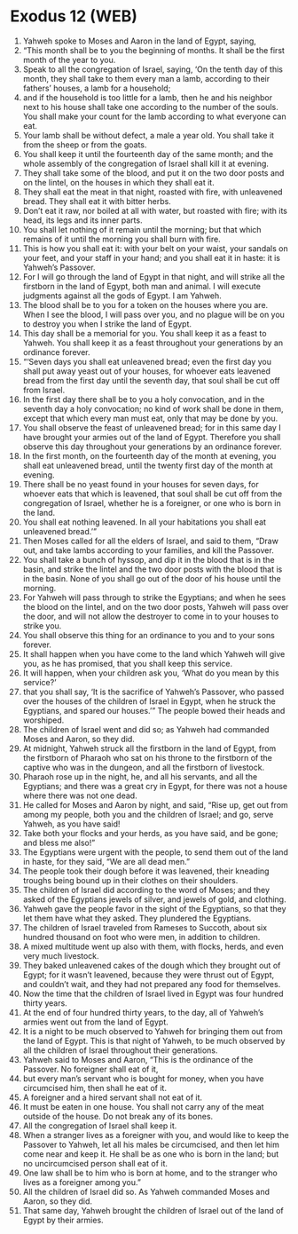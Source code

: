 * Exodus 12 (WEB)
:PROPERTIES:
:ID: WEB/02-EXO12
:END:

1. Yahweh spoke to Moses and Aaron in the land of Egypt, saying,
2. “This month shall be to you the beginning of months. It shall be the first month of the year to you.
3. Speak to all the congregation of Israel, saying, ‘On the tenth day of this month, they shall take to them every man a lamb, according to their fathers’ houses, a lamb for a household;
4. and if the household is too little for a lamb, then he and his neighbor next to his house shall take one according to the number of the souls. You shall make your count for the lamb according to what everyone can eat.
5. Your lamb shall be without defect, a male a year old. You shall take it from the sheep or from the goats.
6. You shall keep it until the fourteenth day of the same month; and the whole assembly of the congregation of Israel shall kill it at evening.
7. They shall take some of the blood, and put it on the two door posts and on the lintel, on the houses in which they shall eat it.
8. They shall eat the meat in that night, roasted with fire, with unleavened bread. They shall eat it with bitter herbs.
9. Don’t eat it raw, nor boiled at all with water, but roasted with fire; with its head, its legs and its inner parts.
10. You shall let nothing of it remain until the morning; but that which remains of it until the morning you shall burn with fire.
11. This is how you shall eat it: with your belt on your waist, your sandals on your feet, and your staff in your hand; and you shall eat it in haste: it is Yahweh’s Passover.
12. For I will go through the land of Egypt in that night, and will strike all the firstborn in the land of Egypt, both man and animal. I will execute judgments against all the gods of Egypt. I am Yahweh.
13. The blood shall be to you for a token on the houses where you are. When I see the blood, I will pass over you, and no plague will be on you to destroy you when I strike the land of Egypt.
14. This day shall be a memorial for you. You shall keep it as a feast to Yahweh. You shall keep it as a feast throughout your generations by an ordinance forever.
15. “‘Seven days you shall eat unleavened bread; even the first day you shall put away yeast out of your houses, for whoever eats leavened bread from the first day until the seventh day, that soul shall be cut off from Israel.
16. In the first day there shall be to you a holy convocation, and in the seventh day a holy convocation; no kind of work shall be done in them, except that which every man must eat, only that may be done by you.
17. You shall observe the feast of unleavened bread; for in this same day I have brought your armies out of the land of Egypt. Therefore you shall observe this day throughout your generations by an ordinance forever.
18. In the first month, on the fourteenth day of the month at evening, you shall eat unleavened bread, until the twenty first day of the month at evening.
19. There shall be no yeast found in your houses for seven days, for whoever eats that which is leavened, that soul shall be cut off from the congregation of Israel, whether he is a foreigner, or one who is born in the land.
20. You shall eat nothing leavened. In all your habitations you shall eat unleavened bread.’”
21. Then Moses called for all the elders of Israel, and said to them, “Draw out, and take lambs according to your families, and kill the Passover.
22. You shall take a bunch of hyssop, and dip it in the blood that is in the basin, and strike the lintel and the two door posts with the blood that is in the basin. None of you shall go out of the door of his house until the morning.
23. For Yahweh will pass through to strike the Egyptians; and when he sees the blood on the lintel, and on the two door posts, Yahweh will pass over the door, and will not allow the destroyer to come in to your houses to strike you.
24. You shall observe this thing for an ordinance to you and to your sons forever.
25. It shall happen when you have come to the land which Yahweh will give you, as he has promised, that you shall keep this service.
26. It will happen, when your children ask you, ‘What do you mean by this service?’
27. that you shall say, ‘It is the sacrifice of Yahweh’s Passover, who passed over the houses of the children of Israel in Egypt, when he struck the Egyptians, and spared our houses.’” The people bowed their heads and worshiped.
28. The children of Israel went and did so; as Yahweh had commanded Moses and Aaron, so they did.
29. At midnight, Yahweh struck all the firstborn in the land of Egypt, from the firstborn of Pharaoh who sat on his throne to the firstborn of the captive who was in the dungeon, and all the firstborn of livestock.
30. Pharaoh rose up in the night, he, and all his servants, and all the Egyptians; and there was a great cry in Egypt, for there was not a house where there was not one dead.
31. He called for Moses and Aaron by night, and said, “Rise up, get out from among my people, both you and the children of Israel; and go, serve Yahweh, as you have said!
32. Take both your flocks and your herds, as you have said, and be gone; and bless me also!”
33. The Egyptians were urgent with the people, to send them out of the land in haste, for they said, “We are all dead men.”
34. The people took their dough before it was leavened, their kneading troughs being bound up in their clothes on their shoulders.
35. The children of Israel did according to the word of Moses; and they asked of the Egyptians jewels of silver, and jewels of gold, and clothing.
36. Yahweh gave the people favor in the sight of the Egyptians, so that they let them have what they asked. They plundered the Egyptians.
37. The children of Israel traveled from Rameses to Succoth, about six hundred thousand on foot who were men, in addition to children.
38. A mixed multitude went up also with them, with flocks, herds, and even very much livestock.
39. They baked unleavened cakes of the dough which they brought out of Egypt; for it wasn’t leavened, because they were thrust out of Egypt, and couldn’t wait, and they had not prepared any food for themselves.
40. Now the time that the children of Israel lived in Egypt was four hundred thirty years.
41. At the end of four hundred thirty years, to the day, all of Yahweh’s armies went out from the land of Egypt.
42. It is a night to be much observed to Yahweh for bringing them out from the land of Egypt. This is that night of Yahweh, to be much observed by all the children of Israel throughout their generations.
43. Yahweh said to Moses and Aaron, “This is the ordinance of the Passover. No foreigner shall eat of it,
44. but every man’s servant who is bought for money, when you have circumcised him, then shall he eat of it.
45. A foreigner and a hired servant shall not eat of it.
46. It must be eaten in one house. You shall not carry any of the meat outside of the house. Do not break any of its bones.
47. All the congregation of Israel shall keep it.
48. When a stranger lives as a foreigner with you, and would like to keep the Passover to Yahweh, let all his males be circumcised, and then let him come near and keep it. He shall be as one who is born in the land; but no uncircumcised person shall eat of it.
49. One law shall be to him who is born at home, and to the stranger who lives as a foreigner among you.”
50. All the children of Israel did so. As Yahweh commanded Moses and Aaron, so they did.
51. That same day, Yahweh brought the children of Israel out of the land of Egypt by their armies.
